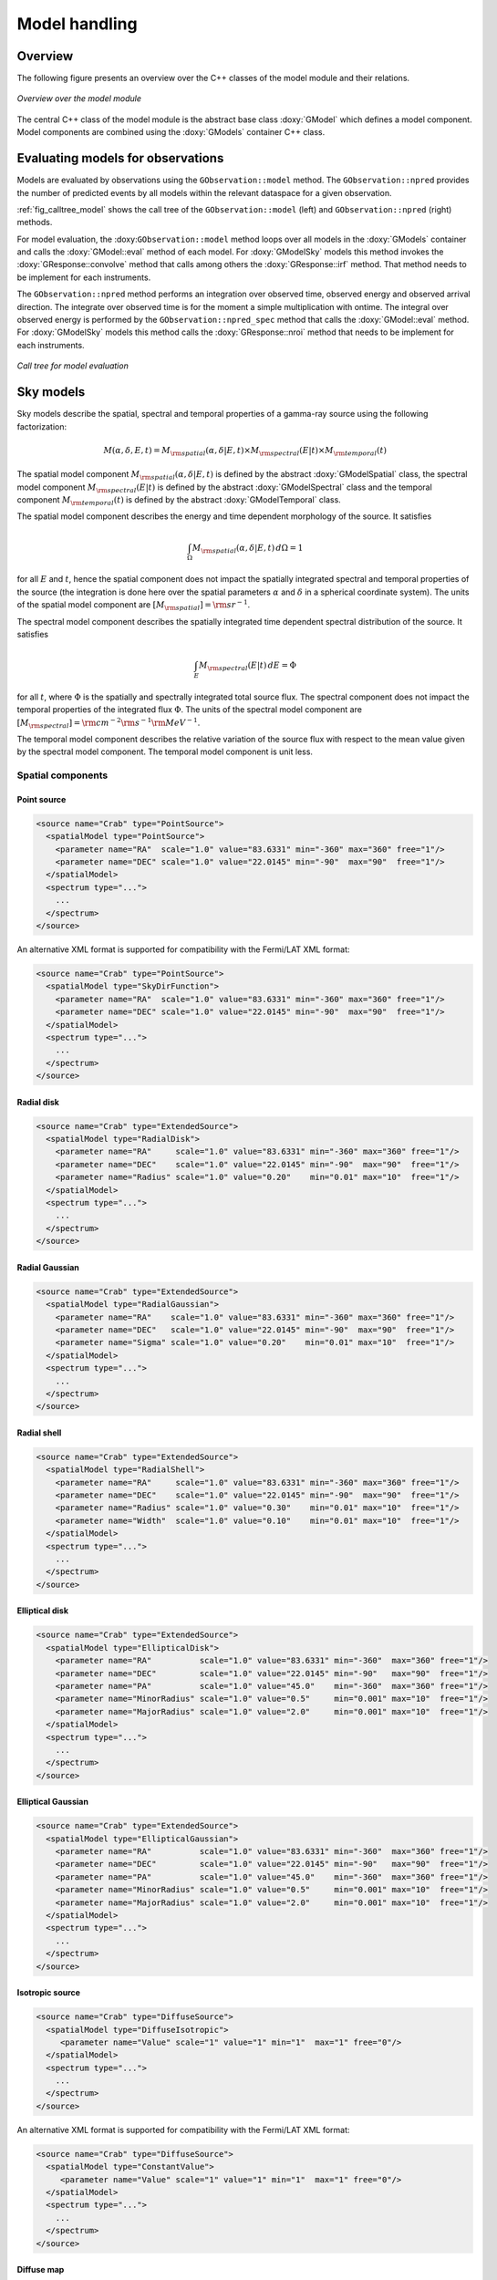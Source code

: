 .. _sec_model:

Model handling
--------------

Overview
~~~~~~~~

The following figure presents an overview over the C++ classes of the model
module and their relations.

.. _fig_uml_model:

.. figure:: uml_model.png
   :align: center
   :width: 100%

   *Overview over the model module*

The central C++ class of the model module is the abstract base class
:doxy:`GModel` which defines a model component. Model components are combined
using the :doxy:`GModels` container C++ class.


Evaluating models for observations
~~~~~~~~~~~~~~~~~~~~~~~~~~~~~~~~~~

Models are evaluated by observations using the ``GObservation::model``
method. The ``GObservation::npred`` provides the number of predicted 
events by all models within the relevant dataspace for a given observation.

:ref:`fig_calltree_model` shows the call tree of the 
``GObservation::model`` (left) and ``GObservation::npred`` (right) 
methods.

For model evaluation, the :doxy:``GObservation::model`` method loops over all 
models in the :doxy:`GModels` container and calls the 
:doxy:`GModel::eval` method of each model.
For :doxy:`GModelSky` models this method invokes the :doxy:`GResponse::convolve`
method that calls among others the :doxy:`GResponse::irf` method.
That method needs to be implement for each instruments.

The ``GObservation::npred`` method performs an integration over observed 
time, observed energy and observed arrival direction. 
The integrate over observed time is for the moment a simple multiplication
with ontime.
The integral over observed energy is performed by the 
``GObservation::npred_spec`` method that calls the
:doxy:`GModel::eval` method.
For :doxy:`GModelSky` models this method calls the :doxy:`GResponse::nroi`
method that needs to be implement for each instruments.

.. _fig_calltree_model:

.. figure:: calltree_model.png
   :width: 70%
   :align: center

   *Call tree for model evaluation*


Sky models
~~~~~~~~~~

Sky models describe the spatial, spectral and temporal properties of a 
gamma-ray source using the following factorization:

.. math::
   M(\alpha,\delta,E,t) = M_{\rm spatial}(\alpha,\delta | E,t) \times
                          M_{\rm spectral}(E | t) \times 
                          M_{\rm temporal}(t)

The spatial model component :math:`M_{\rm spatial}(\alpha,\delta|E,t)`
is defined by the abstract :doxy:`GModelSpatial` class, the spectral
model component :math:`M_{\rm spectral}(E|t)` is defined by the
abstract :doxy:`GModelSpectral` class and the temporal component
:math:`M_{\rm temporal}(t)` is defined by the abstract
:doxy:`GModelTemporal` class.

The spatial model component describes the energy and time dependent
morphology of the source.
It satisfies

.. math::
   \int_{\Omega} M_{\rm spatial}(\alpha,\delta|E,t) \, d\Omega = 1

for all :math:`E` and :math:`t`, hence the spatial component does not
impact the spatially integrated spectral and temporal properties of the
source (the integration is done here over the spatial parameters
:math:`\alpha` and :math:`\delta` in a spherical coordinate system).
The units of the spatial model component are
:math:`[M_{\rm spatial}] = {\rm sr}^{-1}`.

The spectral model component describes the spatially integrated time
dependent spectral distribution of the source.
It satisfies

.. math::
   \int_{E} M_{\rm spectral}(E | t) \, dE = \Phi

for all :math:`t`, where :math:`\Phi` is the spatially and spectrally
integrated total source flux. The spectral component does not impact
the temporal properties of the integrated flux :math:`\Phi`.
The units of the spectral model component
are :math:`[M_{\rm spectral}] = {\rm cm}^{-2} {\rm s}^{-1} {\rm MeV}^{-1}`.

The temporal model component describes the relative variation of the
source flux with respect to the mean value given by the spectral model
component.
The temporal model component is unit less.


Spatial components
^^^^^^^^^^^^^^^^^^

Point source
============

.. code-block:: xml

  <source name="Crab" type="PointSource">
    <spatialModel type="PointSource">
      <parameter name="RA"  scale="1.0" value="83.6331" min="-360" max="360" free="1"/>
      <parameter name="DEC" scale="1.0" value="22.0145" min="-90"  max="90"  free="1"/>
    </spatialModel>
    <spectrum type="...">
      ...
    </spectrum>
  </source>

An alternative XML format is supported for compatibility with the Fermi/LAT XML
format:

.. code-block:: xml

  <source name="Crab" type="PointSource">
    <spatialModel type="SkyDirFunction">
      <parameter name="RA"  scale="1.0" value="83.6331" min="-360" max="360" free="1"/>
      <parameter name="DEC" scale="1.0" value="22.0145" min="-90"  max="90"  free="1"/>
    </spatialModel>
    <spectrum type="...">
      ...
    </spectrum>
  </source>


Radial disk
===========

.. code-block:: xml

  <source name="Crab" type="ExtendedSource">
    <spatialModel type="RadialDisk">
      <parameter name="RA"     scale="1.0" value="83.6331" min="-360" max="360" free="1"/>
      <parameter name="DEC"    scale="1.0" value="22.0145" min="-90"  max="90"  free="1"/>
      <parameter name="Radius" scale="1.0" value="0.20"    min="0.01" max="10"  free="1"/>
    </spatialModel>
    <spectrum type="...">
      ...
    </spectrum>
  </source>


Radial Gaussian
===============

.. code-block:: xml

  <source name="Crab" type="ExtendedSource">
    <spatialModel type="RadialGaussian">
      <parameter name="RA"    scale="1.0" value="83.6331" min="-360" max="360" free="1"/>
      <parameter name="DEC"   scale="1.0" value="22.0145" min="-90"  max="90"  free="1"/>
      <parameter name="Sigma" scale="1.0" value="0.20"    min="0.01" max="10"  free="1"/>
    </spatialModel>
    <spectrum type="...">
      ...
    </spectrum>
  </source>


Radial shell
============

.. code-block:: xml

  <source name="Crab" type="ExtendedSource">
    <spatialModel type="RadialShell">
      <parameter name="RA"     scale="1.0" value="83.6331" min="-360" max="360" free="1"/>
      <parameter name="DEC"    scale="1.0" value="22.0145" min="-90"  max="90"  free="1"/>
      <parameter name="Radius" scale="1.0" value="0.30"    min="0.01" max="10"  free="1"/>
      <parameter name="Width"  scale="1.0" value="0.10"    min="0.01" max="10"  free="1"/>
    </spatialModel>
    <spectrum type="...">
      ...
    </spectrum>
  </source>


Elliptical disk
===============

.. code-block:: xml

  <source name="Crab" type="ExtendedSource">
    <spatialModel type="EllipticalDisk">
      <parameter name="RA"          scale="1.0" value="83.6331" min="-360"  max="360" free="1"/>
      <parameter name="DEC"         scale="1.0" value="22.0145" min="-90"   max="90"  free="1"/>
      <parameter name="PA"          scale="1.0" value="45.0"    min="-360"  max="360" free="1"/>
      <parameter name="MinorRadius" scale="1.0" value="0.5"     min="0.001" max="10"  free="1"/>
      <parameter name="MajorRadius" scale="1.0" value="2.0"     min="0.001" max="10"  free="1"/>
    </spatialModel>
    <spectrum type="...">
      ...
    </spectrum>
  </source>


Elliptical Gaussian
===================

.. code-block:: xml

  <source name="Crab" type="ExtendedSource">
    <spatialModel type="EllipticalGaussian">
      <parameter name="RA"          scale="1.0" value="83.6331" min="-360"  max="360" free="1"/>
      <parameter name="DEC"         scale="1.0" value="22.0145" min="-90"   max="90"  free="1"/>
      <parameter name="PA"          scale="1.0" value="45.0"    min="-360"  max="360" free="1"/>
      <parameter name="MinorRadius" scale="1.0" value="0.5"     min="0.001" max="10"  free="1"/>
      <parameter name="MajorRadius" scale="1.0" value="2.0"     min="0.001" max="10"  free="1"/>
    </spatialModel>
    <spectrum type="...">
      ...
    </spectrum>
  </source>


Isotropic source
================

.. code-block:: xml

  <source name="Crab" type="DiffuseSource">
    <spatialModel type="DiffuseIsotropic">
       <parameter name="Value" scale="1" value="1" min="1"  max="1" free="0"/>
    </spatialModel>
    <spectrum type="...">
      ...
    </spectrum>
  </source>

An alternative XML format is supported for compatibility with the Fermi/LAT XML
format:

.. code-block:: xml

  <source name="Crab" type="DiffuseSource">
    <spatialModel type="ConstantValue">
       <parameter name="Value" scale="1" value="1" min="1"  max="1" free="0"/>
    </spatialModel>
    <spectrum type="...">
      ...
    </spectrum>
  </source>


Diffuse map
===========

.. code-block:: xml

  <source name="Crab" type="DiffuseSource">
    <spatialModel type="DiffuseMap" file="map.fits">
       <parameter name="Normalization" scale="1" value="1" min="0.001" max="1000.0" free="0"/>
    </spatialModel>
    <spectrum type="...">
      ...
    </spectrum>
  </source>

An alternative XML format is supported for compatibility with the Fermi/LAT XML
format:

.. code-block:: xml

  <source name="Crab" type="DiffuseSource">
    <spatialModel type="SpatialMap" file="map.fits">
       <parameter name="Prefactor" scale="1" value="1" min="0.001" max="1000.0" free="0"/>
    </spatialModel>
    <spectrum type="...">
      ...
    </spectrum>
  </source>


Diffuse map cube
================

.. code-block:: xml

  <source name="Crab" type="DiffuseSource">
    <spatialModel type="DiffuseMapCube" file="map_cube.fits">
      <parameter name="Normalization" scale="1" value="1" min="0.001" max="1000.0" free="0"/>
    </spatialModel>
    <spectrum type="...">
      ...
    </spectrum>
  </source>

An alternative XML format is supported for compatibility with the Fermi/LAT XML
format:

.. code-block:: xml

  <source name="Crab" type="DiffuseSource">
    <spatialModel type="MapCubeFunction" file="map_cube.fits">
      <parameter name="Value" scale="1" value="1" min="0.001" max="1000.0" free="0"/>
    </spatialModel>
    <spectrum type="...">
      ...
    </spectrum>
  </source>


Spectral components
^^^^^^^^^^^^^^^^^^^

Constant
========

The :doxy:`GModelSpectralConst` class implements the constant function

.. math::
    \frac{dN}{dE} = N_0

where the parameters in the XML definition have the following mappings:

* :math:`N_0` = ``Normalization``

The XML format for specifying a constant is:

.. code-block:: xml

   <spectrum type="Constant">
    <parameter name="Normalization" scale="1e-16" value="5.7"  min="1e-07" max="1000.0" free="1"/>
   </spectrum>

An alternative XML format is supported for compatibility with the Fermi/LAT XML
format:

.. code-block:: xml

   <spectrum type="ConstantValue">
    <parameter name="Value" scale="1e-16" value="5.7"  min="1e-07" max="1000.0" free="1"/>
   </spectrum>


Node function
=============

The generalisation of the broken power law is the node function, which is 
defined by a set of energy and intensity values, the so called nodes, 
which are connected by power laws.

The XML format for specifying a node function is:

.. code-block:: xml

   <spectrum type="NodeFunction">
    <node>
      <parameter scale="1.0"   name="Energy"    min="0.1"   max="1.0e20" value="1.0"  free="0"/>
      <parameter scale="1e-07" name="Intensity" min="1e-07" max="1000.0" value="1.0"  free="1"/>
    </node>
    <node>
      <parameter scale="1.0"   name="Energy"    min="0.1"   max="1.0e20" value="10.0" free="0"/>
      <parameter scale="1e-07" name="Intensity" min="1e-07" max="1000.0" value="0.1"  free="1"/>
    </node>
   </spectrum>

(in this example there are two nodes; the number of nodes in a node 
function is arbitrary).


File function
=============

A function defined using an input ASCII file with columns of energy and
differential flux values.
The energy values are assumed to be in units of MeV, the flux values are
normally assumed to be in units of
:math:`{\rm cm}^{-2} {\rm s}^{-1} {\rm MeV}^{-1}`.

The only parameter of the model is a multiplicative normalization:

.. math::
    \frac{dN}{dE} = N_0 \left. \frac{dN}{dE} \right\rvert_{\rm file}

where the parameters in the XML definition have the following mappings:

* :math:`N_0` = ``Normalization``

The XML format for specifying a file function is:

.. code-block:: xml

   <spectrum type="FileFunction" file="data/filefunction.txt">
    <parameter scale="1.0" name="Normalization" min="0.0" max="1000.0" value="1.0" free="1"/>
   </spectrum>

If the file is given as relative path, the path is relative to the working 
directory of the executable. Alternatively, an absolute path may be 
specified. Any environment variable present in the path name will be 
expanded.


Power law
=========

The :doxy:`GModelSpectralPlaw` class implements the power law function

.. math::
    \frac{dN}{dE} = k_0 \left( \frac{E}{E_0} \right)^{\gamma}

where the parameters in the XML definition have the following mappings:

* :math:`k_0` = ``Prefactor``
* :math:`\gamma` = ``Index``
* :math:`E_0` = ``PivotEnergy``

The XML format for specifying a power law is:

.. code-block:: xml

   <spectrum type="PowerLaw">
    <parameter name="Prefactor"   scale="1e-16" value="5.7"  min="1e-07" max="1000.0" free="1"/>
    <parameter name="Index"       scale="-1"    value="2.48" min="0.0"   max="+5.0"   free="1"/>
    <parameter name="PivotEnergy" scale="1e6"   value="0.3"  min="0.01"  max="1000.0" free="0"/>
   </spectrum>

An alternative XML format is supported for compatibility with the Fermi/LAT XML
format:

.. code-block:: xml

   <spectrum type="PowerLaw">
    <parameter name="Prefactor" scale="1e-16" value="5.7"  min="1e-07" max="1000.0" free="1"/>
    <parameter name="Index"     scale="-1"    value="2.48" min="0.0"   max="+5.0"   free="1"/>
    <parameter name="Scale"     scale="1e6"   value="0.3"  min="0.01"  max="1000.0" free="0"/>
   </spectrum>

An alternative power law function is defined by the
:doxy:`GModelSpectralPlawPhotonFlux` class that uses the integral photon flux
as parameter rather than the ``Prefactor``:

.. math::
    \frac{dN}{dE} = \frac{F_{\rm ph}(\gamma+1)E^{\gamma}}
                         {E_{\rm max}^{\gamma+1} - E_{\rm min}^{\gamma+1}}

where the parameters in the XML definition have the following mappings:

* :math:`F_{\rm ph}` = ``PhotonFlux``
* :math:`\gamma` = ``Index``
* :math:`E_{\rm min}` = ``LowerLimit``
* :math:`E_{\rm max}` = ``UpperLimit``

The XML format for specifying a power law defined by the integral photon flux
is:

.. code-block:: xml

   <spectrum type="PowerLaw">
    <parameter scale="1e-07" name="PhotonFlux" min="1e-07" max="1000.0"    value="1.0"      free="1"/>
    <parameter scale="1.0"   name="Index"      min="-5.0"  max="+5.0"      value="-2.0"     free="1"/>
    <parameter scale="1.0"   name="LowerLimit" min="10.0"  max="1000000.0" value="100.0"    free="0"/>
    <parameter scale="1.0"   name="UpperLimit" min="10.0"  max="1000000.0" value="500000.0" free="0"/>
   </spectrum>

An alternative XML format is supported for compatibility with the Fermi/LAT XML
format:

.. code-block:: xml

   <spectrum type="PowerLaw2">
    <parameter scale="1e-07" name="Intergal"   min="1e-07" max="1000.0"    value="1.0"      free="1"/>
    <parameter scale="1.0"   name="Index"      min="-5.0"  max="+5.0"      value="-2.0"     free="1"/>
    <parameter scale="1.0"   name="LowerLimit" min="10.0"  max="1000000.0" value="100.0"    free="0"/>
    <parameter scale="1.0"   name="UpperLimit" min="10.0"  max="1000000.0" value="500000.0" free="0"/>
   </spectrum>

.. note::

   The ``UpperLimit`` and ``LowerLimit`` parameters are always treated as fixed
   and, as should be apparent from this definition, the flux given by the
   ``PhotonFlux`` parameter is over the range [``LowerLimit``, ``UpperLimit``].
   Use of this model allows the errors on the integrated photon flux to be
   evaluated directly by likelihood, obviating the need to propagate the errors
   if one is using the PowerLaw form.

Another alternative power law function is defined by the
:doxy:`GModelSpectralPlawEnergyFlux` class that uses the integral energy flux
as parameter rather than the ``Prefactor``:

.. math::
    \frac{dN}{dE} = \frac{F_{\rm E}(\gamma+2)E^{\gamma}}
                         {E_{\rm max}^{\gamma+2} - E_{\rm min}^{\gamma+2}}

where the parameters in the XML definition have the following mappings:

* :math:`F_{\rm E}` = ``EnergyFlux``
* :math:`\gamma` = ``Index``
* :math:`E_{\rm min}` = ``LowerLimit``
* :math:`E_{\rm max}` = ``UpperLimit``

The XML format for specifying a power law defined by the integral energy flux
is:

.. code-block:: xml

   <spectrum type="PowerLaw">
    <parameter scale="1e-07" name="EnergyFlux" min="1e-07" max="1000.0"    value="1.0"      free="1"/>
    <parameter scale="1.0"   name="Index"      min="-5.0"  max="+5.0"      value="-2.0"     free="1"/>
    <parameter scale="1.0"   name="LowerLimit" min="10.0"  max="1000000.0" value="100.0"    free="0"/>
    <parameter scale="1.0"   name="UpperLimit" min="10.0"  max="1000000.0" value="500000.0" free="0"/>
   </spectrum>

.. note::

   The ``UpperLimit`` and ``LowerLimit`` parameters are always treated as fixed
   and, as should be apparent from this definition, the flux given by the
   ``EnergyFlux`` parameter is over the range [``LowerLimit``, ``UpperLimit``].
   Use of this model allows the errors on the integrated energy flux to be
   evaluated directly by likelihood, obviating the need to propagate the errors
   if one is using the PowerLaw form.


Exponentially cut-off power law
===============================

The :doxy:`GModelSpectralExpPlaw` class implements the exponentially 
cut-off power law function

.. math::
    \frac{dN}{dE} = k_0 \left( \frac{E}{E_0} \right)^{\gamma}
                    \exp \left( \frac{-E}{E_{\rm cut}} \right)

where the parameters in the XML definition have the following mappings:

* :math:`k_0` = ``Prefactor``
* :math:`\gamma` = ``Index``
* :math:`E_0` = ``PivotEnergy``
* :math:`E_{\rm cut}` = ``CutoffEnergy``

The XML format for specifying an exponentially cut-off power law is:

.. code-block:: xml

   <spectrum type="ExponentialCutoffPowerLaw">
    <parameter name="Prefactor"    scale="1e-16" value="5.7"  min="1e-07" max="1000.0" free="1"/>
    <parameter name="Index"        scale="-1"    value="2.48" min="0.0"   max="+5.0"   free="1"/>
    <parameter name="CutoffEnergy" scale="1e6"   value="1.0"  min="0.01"  max="1000.0" free="1"/>
    <parameter name="PivotEnergy"  scale="1e6"   value="0.3"  min="0.01"  max="1000.0" free="0"/>
   </spectrum>

An alternative XML format is supported for compatibility with the Fermi/LAT XML
format:

.. code-block:: xml

   <spectrum type="ExpCutoff">
    <parameter name="Prefactor" scale="1e-16" value="5.7"  min="1e-07" max="1000.0" free="1"/>
    <parameter name="Index"     scale="-1"    value="2.48" min="0.0"   max="+5.0"   free="1"/>
    <parameter name="Cutoff"    scale="1e6"   value="1.0"  min="0.01"  max="1000.0" free="1"/>
    <parameter name="Scale"     scale="1e6"   value="0.3"  min="0.01"  max="1000.0" free="0"/>
   </spectrum>

An alternative exponentially cut-off power law function is defined by the 
:doxy:`GModelSpectralExpInvPlaw` class which makes use of the inverse of the 
cut-off energy for function parametrisation:

.. math::
    \frac{dN}{dE} = k_0 \left( \frac{E}{E_0} \right)^{\gamma}
                    \exp \left( -\lambda E \right)

where the parameters in the XML definition have the following mappings:

* :math:`k_0` = ``Prefactor``
* :math:`\gamma` = ``Index``
* :math:`E_0` = ``PivotEnergy``
* :math:`\lambda` = ``InverseCutoffEnergy``

The XML format for specifying an exponentially cut-off power law using this 
alternative parametrisation is:

.. code-block:: xml

   <spectrum type="ExponentialCutoffPowerLaw">
    <parameter name="Prefactor"           scale="1e-16" value="5.7"  min="1e-07" max="1000.0" free="1"/>
    <parameter name="Index"               scale="-1"    value="2.48" min="0.0"   max="+5.0"   free="1"/>
    <parameter name="InverseCutoffEnergy" scale="1e-6"  value="1.0"  min="0.0"   max="100.0"  free="1"/>
    <parameter name="PivotEnergy"         scale="1e6"   value="0.3"  min="0.01"  max="1000.0" free="0"/>
   </spectrum>


Super exponentially cut-off power law
=====================================

The :doxy:`GModelSpectralSuperExpPlaw` class implements the super
exponentially cut-off power law function

.. math::
    \frac{dN}{dE} = k_0 \left( \frac{E}{E_0} \right)^{\gamma}
                    \exp \left( 
                      -\left( \frac{E}{E_{\rm cut}} \right)^{\alpha}
                    \right)

where the parameters in the XML definition have the following mappings:

* :math:`k_0` = ``Prefactor``
* :math:`\gamma` = ``Index1``
* :math:`\alpha` = ``Index2``
* :math:`E_0` = ``PivotEnergy``
* :math:`E_{\rm cut}` = ``CutoffEnergy``

.. code-block:: xml

   <spectrum type="SuperExponentialCutoffPowerLaw">
    <parameter name="Prefactor"    scale="1e-16" value="1.0" min="1e-07" max="1000.0" free="1"/>
    <parameter name="Index1"       scale="-1"    value="2.0" min="0.0"   max="+5.0"   free="1"/>
    <parameter name="CutoffEnergy" scale="1e6"   value="1.0" min="0.01"  max="1000.0" free="1"/>
    <parameter name="Index2"       scale="1.0"   value="1.5" min="0.1"   max="5.0"    free="1"/>
    <parameter name="PivotEnergy"  scale="1e6"   value="1.0" min="0.01"  max="1000.0" free="0"/>
   </spectrum>

An alternative XML format is supported for compatibility with the Fermi/LAT XML
format:

.. code-block:: xml

   <spectrum type="PLSuperExpCutoff">
    <parameter name="Prefactor"   scale="1e-16" value="1.0" min="1e-07" max="1000.0" free="1"/>
    <parameter name="Index1"      scale="-1"    value="2.0" min="0.0"   max="+5.0"   free="1"/>
    <parameter name="Cutoff"      scale="1e6"   value="1.0" min="0.01"  max="1000.0" free="1"/>
    <parameter name="Index2"      scale="1.0"   value="1.5" min="0.1"   max="5.0"    free="1"/>
    <parameter name="Scale"       scale="1e6"   value="1.0" min="0.01"  max="1000.0" free="0"/>
   </spectrum>


Broken power law
================

The :doxy:`GModelSpectralBrokenPlaw` class implements the broken power law function

.. math::

    \frac{dN}{dE} = k_0 \times \left \{
    \begin{eqnarray}
      \left( \frac{E}{E_b} \right)^{\gamma_1} & {\rm if\,\,} E < E_b \\
      \left( \frac{E}{E_b} \right)^{\gamma_2} & {\rm otherwise}
    \end{eqnarray}
    \right .

where the parameters in the XML definition have the following mappings:

* :math:`k_0` = ``Prefactor``
* :math:`\gamma_1` = ``Index1``
* :math:`\gamma_2` = ``Index2``
* :math:`E_b` = ``BreakEnergy``

The XML format for specifying a broken power law is:

.. code-block:: xml

   <spectrum type="BrokenPowerLaw">
    <parameter name="Prefactor"   scale="1e-16" value="5.7"  min="1e-07" max="1000.0" free="1"/>
    <parameter name="Index1"      scale="-1"    value="2.48" min="0.0"   max="+5.0"   free="1"/>
    <parameter name="BreakEnergy" scale="1e6"   value="0.3"  min="0.01"  max="1000.0" free="1"/>
    <parameter name="Index2"      scale="-1"    value="2.70" min="0.01"  max="1000.0" free="1"/>
   </spectrum>

An alternative XML format is supported for compatibility with the Fermi/LAT XML
format:

.. code-block:: xml

   <spectrum type="BrokenPowerLaw">
    <parameter name="Prefactor"  scale="1e-16" value="5.7"  min="1e-07" max="1000.0" free="1"/>
    <parameter name="Index1"     scale="-1"    value="2.48" min="0.0"   max="+5.0"   free="1"/>
    <parameter name="BreakValue" scale="1e6"   value="0.3"  min="0.01"  max="1000.0" free="1"/>
    <parameter name="Index2"     scale="-1"    value="2.70" min="0.01"  max="1000.0" free="1"/>
   </spectrum>


Gaussian
========

The :doxy:`GModelSpectralGauss` class implements the gaussian function

.. math::
    \frac{dN}{dE} = \frac{N_0}{\sqrt{2\pi}\sigma}
                    \exp \left( \frac{-(E-\bar{E})^2}{2 \sigma^2} \right)

where the parameters in the XML definition have the following mappings:

* :math:`N_0` = ``Normalization``
* :math:`\bar{E}` = ``Mean``
* :math:`\sigma` = ``Sigma``

The XML format for specifying a Gaussian is:

.. code-block:: xml

   <spectrum type="Gaussian">
    <parameter name="Normalization" scale="1e-10" value="1.0"  min="1e-07" max="1000.0" free="1"/>
    <parameter name="Mean"          scale="1e6"   value="5.0"  min="0.01"  max="100.0"  free="1"/>
    <parameter name="Sigma"         scale="1e6"   value="1.0"  min="0.01"  max="100.0"  free="1"/>
   </spectrum>


Log parabola
============

The :doxy:`GModelSpectralLogParabola` class implements the log parabola function

.. math::
    \frac{dN}{dE} = k_0 \left( \frac{E}{E_0} \right)^{\gamma+\eta \ln(E/E_0)}

where the parameters in the XML definition have the following mappings:

* :math:`k_0` = ``Prefactor``
* :math:`\gamma` = ``Index``
* :math:`\eta` = ``Curvature``
* :math:`E_0` = ``PivotEnergy``


The XML format for specifying a log parabola spectrum is:

.. code-block:: xml

   <spectrum type="LogParabola">
    <parameter name="Prefactor"   scale="1e-17" value="5.878"   min="1e-07" max="1000.0" free="1"/>
    <parameter name="Index"       scale="-1"    value="2.32473" min="0.0"   max="+5.0"   free="1"/>
    <parameter name="Curvature"   scale="-1"    value="0.074"   min="-5.0"  max="+5.0"   free="1"/>
    <parameter name="PivotEnergy" scale="1e6"   value="1.0"     min="0.01"  max="1000.0" free="0"/>
   </spectrum>

An alternative XML format is supported for compatibility with the Fermi/LAT XML
format:

.. code-block:: xml

   <spectrum type="LogParabola">
    <parameter name="norm"  scale="1e-17" value="5.878"   min="1e-07" max="1000.0" free="1"/>
    <parameter name="alpha" scale="1"     value="2.32473" min="0.0"   max="+5.0"   free="1"/>
    <parameter name="beta"  scale="1"     value="0.074"   min="-5.0"  max="+5.0"   free="1"/>
    <parameter name="Eb"    scale="1e6"   value="1.0"     min="0.01"  max="1000.0" free="0"/>
   </spectrum>

where

* ``alpha`` = -``Index``
* ``beta`` = -``Curvature``


Temporal components
^^^^^^^^^^^^^^^^^^^

Constant
========

The only temporal model component that exists so far is the constant model
that is implemented by the :doxy:`GModelTemporalConst` class.

The XML format for specifying a constant temporal model is:

.. code-block:: xml

   <temporalModel type="Constant">
     <parameter name="Normalization" scale="1.0" value="1.0" min="0.1" max="10.0" free="0"/>
   </temporalModel>


Background models
~~~~~~~~~~~~~~~~~
